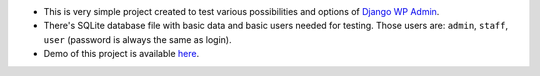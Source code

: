 * This is very simple project created to test various possibilities and options of `Django WP Admin <https://github.com/barszczmm/django-wpadmin>`_.
* There's SQLite database file with basic data and basic users needed for testing. Those users are: ``admin``, ``staff``, ``user`` (password is always the same as login).
* Demo of this project is available `here <http://django-wpadmin.dev.barszcz.info>`_.